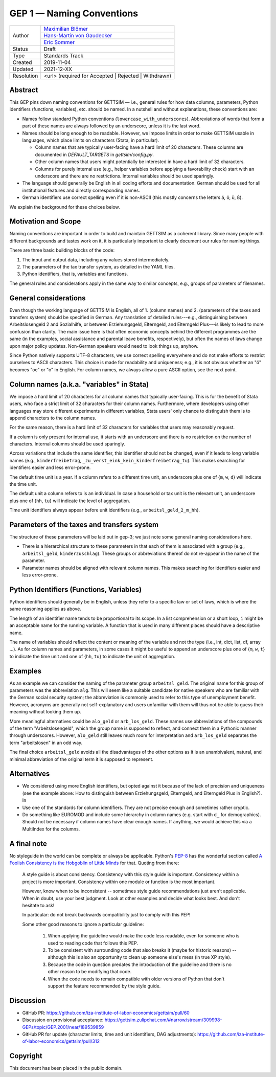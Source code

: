 .. _gep-1:

==========================
GEP 1 — Naming Conventions
==========================

+------------+-------------------------------------------------------------------------+
| Author     | `Maximilian Blömer <https://github.com/mjbloemer>`_                     |
+            +-------------------------------------------------------------------------+
|            | `Hans-Martin von Gaudecker <https://github.com/hmgaudecker>`_           |
+            +-------------------------------------------------------------------------+
|            | `Eric Sommer <https://github.com/Eric-Sommer>`_                         |
+------------+-------------------------------------------------------------------------+
| Status     | Draft                                                                   |
+------------+-------------------------------------------------------------------------+
| Type       | Standards Track                                                         |
+------------+-------------------------------------------------------------------------+
| Created    | 2019-11-04                                                              |
+------------+-------------------------------------------------------------------------+
| Updated    | 2021-12-XX                                                              |
+------------+-------------------------------------------------------------------------+
| Resolution | <url> (required for Accepted | Rejected | Withdrawn)                    |
+------------+-------------------------------------------------------------------------+


Abstract
--------

This GEP pins down naming conventions for GETTSIM — i.e., general rules for how data
columns, parameters, Python identifiers (functions, variables), etc. should be named. In
a nutshell and without explanations, these conventions are:

* Names follow standard Python conventions (``lowercase_with_underscores``).
  Abbreviations of words that form a part of these names are always followed by an
  underscore, unless it is the last word.
* Names should be long enough to be readable. However, we impose limits in order to make
  GETTSIM usable in languages, which place limits on characters (Stata, in particular).

  - Column names that are typically user-facing have a hard limit of 20 characters.
    These columns are documented in `DEFAULT_TARGETS` in `gettsim/config.py`.
  - Other column names that users might potentially be interested in have a hard limit
    of 32 characters.
  - Columns for purely internal use (e.g., helper variables before applying a
    favorability check) start with an underscore and there are no restrictions. Internal
    variables should be used sparingly.

* The language should generally be English in all coding efforts and documentation.
  German should be used for all institutional features and directly corresponding
  names.
* German identifiers use correct spelling even if it is non-ASCII (this mostly concerns
  the letters ä, ö, ü, ß).

We explain the background for these choices below.


Motivation and Scope
--------------------

Naming conventions are important in order to build and maintain GETTSIM as a coherent
library. Since many people with different backgrounds and tastes work on it, it is
particularly important to clearly document our rules for naming things.

There are three basic building blocks of the code:

1. The input and output data, including any values stored intermediately.
2. The parameters of the tax transfer system, as detailed in the YAML files.
3. Python identifiers, that is, variables and functions.

The general rules and considerations apply in the same way to similar concepts, e.g.,
groups of parameters of filenames.


General considerations
----------------------

Even though the working language of GETTSIM is English, all of 1. (column names) and 2.
(parameters of the taxes and transfers system) should be specified in German. Any
translation of detailed rules---e.g., distinguishing between Arbeitslosengeld 2 and
Sozialhilfe, or between Erziehungsgeld, Elterngeld, and Elterngeld Plus---is likely to
lead to more confusion than clarity. The main issue here is that often economic concepts
behind the different programmes are the same (in the examples, social assistance and
parental leave benefits, respectively), but often the names of laws change upon major
policy updates. Non-German speakers would need to look things up, anyhow.

Since Python natively supports UTF-8 characters, we use correct spelling everywhere and
do not make efforts to restrict ourselves to ASCII characters. This choice is made for
readability and uniqueness; e.g., it is not obvious whether an "ö" becomes "oe" or "o"
in English. For column names, we always allow a pure ASCII option, see the next point.


Column names (a.k.a. "variables" in Stata)
------------------------------------------

We impose a hard limit of 20 characters for all column names that typically user-facing.
This is for the benefit of Stata users, who face a strict limit of 32 characters for
their column names. Furthermore, where developers using other languages may store
different experiments in different variables, Stata users' only chance to distinguish
them is to append characters to the column names.

For the same reason, there is a hard limit of 32 characters for variables that users may
reasonably request.

If a column is only present for internal use, it starts with an underscore and there is
no restriction on the number of characters. Internal columns should be used sparingly.

Across variations that include the same identifier, this identifier should not be
changed, even if it leads to long variable names (e.g., ``kinderfreibetrag``,
``_zu_verst_eink_kein_kinderfreibetrag_tu``). This makes searching for identifiers
easier and less error-prone.

The default time unit is a year. If a column refers to a different time unit, an
underscore plus one of {``m``, ``w``, ``d``} will indicate the time unit.

The default unit a column refers to is an individual. In case a household or tax unit is
the relevant unit, an underscore plus one of {``hh``, ``tu``} will indicate the level of
aggregation.

Time unit identifiers always appear before unit identifiers (e.g.,
``arbeitsl_geld_2_m_hh``).


Parameters of the taxes and transfers system
--------------------------------------------

The structure of these parameters will be laid out in gep-3; we just note some
general naming considerations here.

- There is a hierarchical structure to these parameters in that each of them is
  associated with a group (e.g., ``arbeitsl_geld``, ``kinderzuschlag``). These groups or
  abbreviations thereof do not re-appear in the name of the parameter.
- Parameter names should be aligned with relevant column names. This makes searching for
  identifiers easier and less error-prone.


Python Identifiers (Functions, Variables)
-----------------------------------------

Python identifiers should generally be in English, unless they refer to a specific law
or set of laws, which is where the same reasoning applies as above.

The length of an identifier name tends to be proportional to its scope. In a list
comprehension or a short loop, ``i`` might be an acceptable name for the running
variable. A function that is used in many different places should have a descriptive
name.

The name of variables should reflect the content or meaning of the variable and not the
type (i.e., int, dict, list, df, array ...). As for column names and parameters, in some
cases it might be useful to append an underscore plus one of {``m``, ``w``, ``t``} to
indicate the time unit and one of {``hh``, ``tu``} to indicate the unit of aggregation.


Examples
--------

As an example we can consider the naming of the parameter group ``arbeitsl_geld``. The
original name for this group of parameters was the abbreviation ``alg``. This will seem
like a suitable candidate for native speakers who are familiar with the German social
security system; the abbreviation is commonly used to refer to this type of unemployment
benefit. However, acronyms are generally not self-explanatory and users unfamiliar with
them will thus not be able to guess their meaning without looking them up.

More meaningful alternatives could be ``alo_geld`` or ``arb_los_geld``. These names use
abbreviations of the compounds of the term "Arbeitslosengeld", which the group name is
supposed to reflect, and connect them in a Pythonic manner through underscores. However,
``alo_geld`` still leaves much room for interpretation and ``arb_los_geld`` separates
the term "arbeitslosen" in an odd way.

The final choice ``arbeitsl_geld`` avoids all the disadvantages of the other options as
it is an unambivalent, natural, and minimal abbreviation of the original term it is
supposed to represent.


Alternatives
------------

* We considered using more English identifiers, but opted against it because of the
  lack of precision and uniqueness (see the example above: How to distinguish between
  Erziehungsgeld, Elterngeld, and Elterngeld Plus in English?). In
* Use one of the standards for column identifiers. They are not precise enough and
  sometimes rather cryptic.
* Do something like EUROMOD and include some hierarchy in column names (e.g. start with
  ``d_`` for demographics). Should not be necessary if column names have clear enough
  names. If anything, we would achieve this via a MultiIndex for the columns.


A final note
------------

No styleguide in the world can be complete or always be applicable. Python's  `PEP-8
<https://www.python.org/dev/peps/pep-0008/>`_ has the wonderful section called `A
Foolish Consistency is the Hobgoblin of Little Minds
<https://www.python.org/dev/peps/pep-0008/#a-foolish-consistency-is-the-hobgoblin-of-little-minds>`_
for that. Quoting from there:

    A style guide is about consistency. Consistency with this style guide is important.
    Consistency within a project is more important. Consistency within one module or
    function is the most important.

    However, know when to be inconsistent -- sometimes style guide recommendations just
    aren't applicable. When in doubt, use your best judgment. Look at other examples and
    decide what looks best. And don't hesitate to ask!

    In particular: do not break backwards compatibility just to comply with this PEP!

    Some other good reasons to ignore a particular guideline:

        1. When applying the guideline would make the code less readable, even for
           someone who is used to reading code that follows this PEP.
        2. To be consistent with surrounding code that also breaks it (maybe for
           historic reasons) -- although this is also an opportunity to clean up someone
           else's mess (in true XP style).
        3. Because the code in question predates the introduction of the guideline and
           there is no other reason to be modifying that code.
        4. When the code needs to remain compatible with older versions of Python that
           don't support the feature recommended by the style guide.


Discussion
----------

* GitHub PR: https://github.com/iza-institute-of-labor-economics/gettsim/pull/60
* Discussion on provisional acceptance: https://gettsim.zulipchat.com/#narrow/stream/309998-GEPs/topic/GEP.2001/near/189539859
* GitHub PR for update (character limits, time and unit identifiers, DAG adjustments):
  https://github.com/iza-institute-of-labor-economics/gettsim/pull/312

Copyright
---------

This document has been placed in the public domain.
